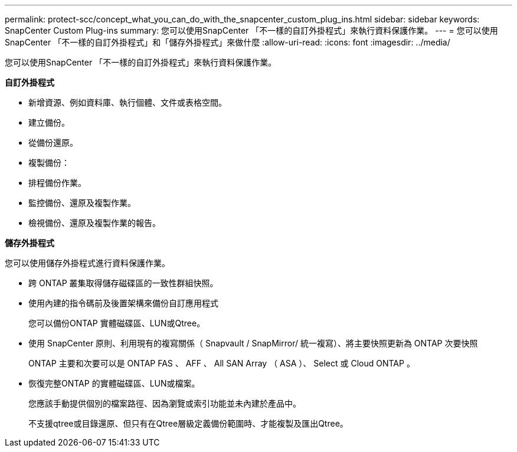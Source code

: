 ---
permalink: protect-scc/concept_what_you_can_do_with_the_snapcenter_custom_plug_ins.html 
sidebar: sidebar 
keywords: SnapCenter Custom Plug-ins 
summary: 您可以使用SnapCenter 「不一樣的自訂外掛程式」來執行資料保護作業。 
---
= 您可以使用SnapCenter 「不一樣的自訂外掛程式」和「儲存外掛程式」來做什麼
:allow-uri-read: 
:icons: font
:imagesdir: ../media/


[role="lead"]
您可以使用SnapCenter 「不一樣的自訂外掛程式」來執行資料保護作業。

*自訂外掛程式*

* 新增資源、例如資料庫、執行個體、文件或表格空間。
* 建立備份。
* 從備份還原。
* 複製備份：
* 排程備份作業。
* 監控備份、還原及複製作業。
* 檢視備份、還原及複製作業的報告。


*儲存外掛程式*

您可以使用儲存外掛程式進行資料保護作業。

* 跨 ONTAP 叢集取得儲存磁碟區的一致性群組快照。
* 使用內建的指令碼前及後置架構來備份自訂應用程式
+
您可以備份ONTAP 實體磁碟區、LUN或Qtree。

* 使用 SnapCenter 原則、利用現有的複寫關係（ Snapvault / SnapMirror/ 統一複寫）、將主要快照更新為 ONTAP 次要快照
+
ONTAP 主要和次要可以是 ONTAP FAS 、 AFF 、 All SAN Array （ ASA ）、 Select 或 Cloud ONTAP 。

* 恢復完整ONTAP 的實體磁碟區、LUN或檔案。
+
您應該手動提供個別的檔案路徑、因為瀏覽或索引功能並未內建於產品中。

+
不支援qtree或目錄還原、但只有在Qtree層級定義備份範圍時、才能複製及匯出Qtree。


